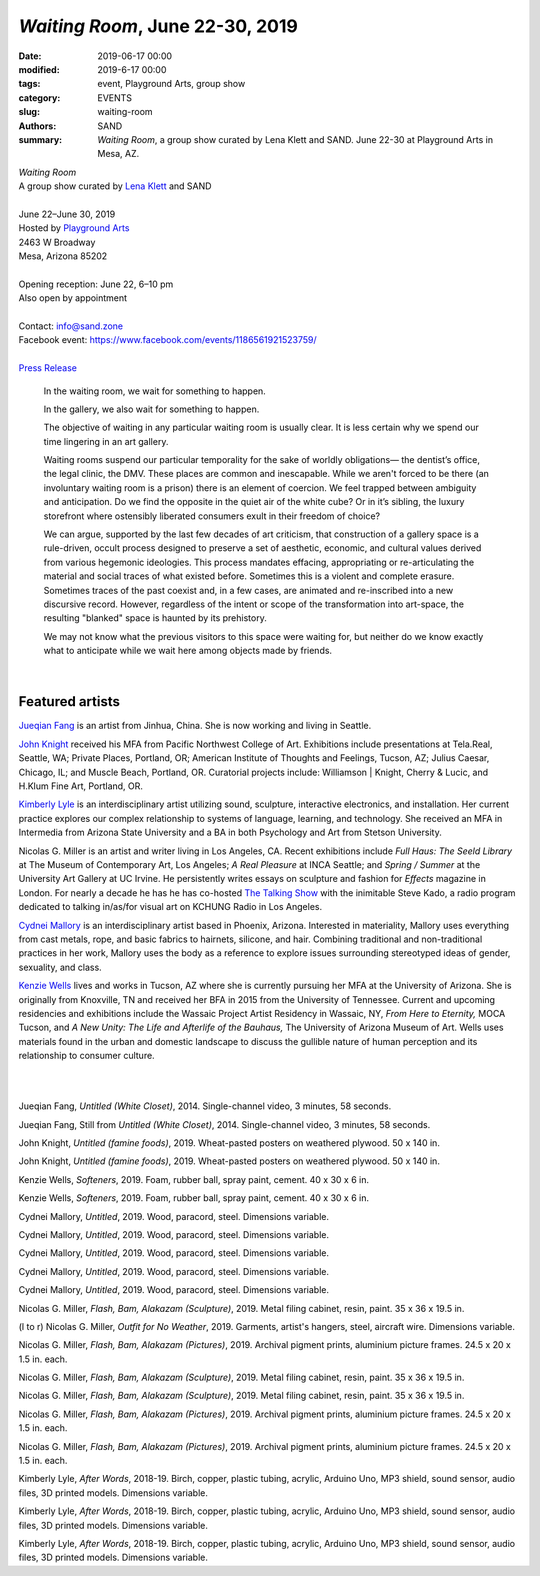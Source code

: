 ##################################################################
*Waiting Room*, June 22-30, 2019
##################################################################

:date: 2019-06-17 00:00
:modified: 2019-6-17 00:00
:tags: event, Playground Arts, group show
:category: EVENTS
:slug: waiting-room
:authors: SAND
:summary: *Waiting Room*, a group show curated by Lena Klett and SAND. June 22-30 at Playground Arts in Mesa, AZ.

| *Waiting Room*
| A group show curated by `Lena Klett <http://lena-klett.squarespace.com/>`_ and SAND
| 
| June 22–June 30, 2019 
| Hosted by `Playground Arts <http://www.playgroundarts.com/>`_
| 2463 W Broadway
| Mesa, Arizona 85202
| 
| Opening reception: June 22, 6–10 pm
| Also open by appointment
| 
| Contact: info@sand.zone
| Facebook event: https://www.facebook.com/events/1186561921523759/
| 
| `Press Release <../files/Waiting Room Press Release.pdf>`_


	In the waiting room, we wait for something to happen.

	In the gallery, we also wait for something to happen.

	The objective of waiting in any particular waiting room is usually clear. It is less certain why we spend our time lingering in an art gallery.

	Waiting rooms suspend our particular temporality for the sake of worldly obligations— the dentist’s office, the legal clinic, the DMV. These places are common and inescapable. While we aren't forced to be there (an involuntary waiting room is a prison) there is an element of coercion. We feel trapped between ambiguity and anticipation. Do we find the opposite in the quiet air of the white cube? Or in it’s sibling, the luxury storefront where ostensibly liberated consumers exult in their freedom of choice?

	We can argue, supported by the last few decades of art criticism, that construction of a gallery space is a rule-driven, occult process designed to preserve a set of aesthetic, economic, and cultural values derived from various hegemonic ideologies. This process mandates effacing, appropriating or re-articulating the material and social traces of what existed before. Sometimes this is a violent and complete erasure. Sometimes traces of the past coexist and, in a few cases, are animated and re-inscribed into a new discursive record. However, regardless of the intent or scope of the transformation into art-space, the resulting "blanked" space is haunted by its prehistory.

	We may not know what the previous visitors to this space were waiting for, but neither do we know exactly what to anticipate while we wait here among objects made by friends.

| 

Featured artists
----------------

`Jueqian Fang <https://fangjueqian.com/>`_ is an artist from Jinhua, China. She is now working and living in Seattle. 

`John Knight <http://knightjohn.com>`_ received his MFA from Pacific Northwest College of Art. Exhibitions include presentations at Tela.Real, Seattle, WA; Private Places, Portland, OR; American Institute of Thoughts and Feelings, Tucson, AZ; Julius Caesar, Chicago, IL; and Muscle Beach, Portland, OR. Curatorial projects include: Williamson | Knight, Cherry & Lucic, and H.Klum Fine Art, Portland, OR.

`Kimberly Lyle <http://kimberlyle.net/>`_ is an interdisciplinary artist utilizing sound, sculpture, interactive electronics, and installation. Her current practice explores our complex relationship to systems of language, learning, and technology. She received an MFA in Intermedia from Arizona State University and a BA in both Psychology and Art from Stetson University. 
 
Nicolas G. Miller is an artist and writer living in Los Angeles, CA. Recent exhibitions include *Full Haus: The Seeld Library* at The Museum of Contemporary Art, Los Angeles; *A Real Pleasure* at INCA Seattle; and *Spring / Summer* at the University Art Gallery at UC Irvine. He persistently writes essays on sculpture and fashion for *Effects* magazine in London. For nearly a decade he has he has co-hosted `The Talking Show <https://thetalkingshow.org/>`_ with the inimitable Steve Kado, a radio program dedicated to talking in/as/for visual art on KCHUNG Radio in Los Angeles.

`Cydnei Mallory <https://www.cydneimallory.com/>`_ is an interdisciplinary artist based in Phoenix, Arizona. Interested in materiality, Mallory uses everything from cast metals, rope, and basic fabrics to hairnets, silicone, and hair. Combining traditional and non-traditional practices in her work, Mallory uses the body as a reference to explore issues surrounding stereotyped ideas of gender, sexuality, and class.

`Kenzie Wells <http://kenziewells-art.com/>`_ lives and works in Tucson, AZ where she is currently pursuing her MFA at the University of Arizona. She is originally from Knoxville, TN and received her BFA in 2015 from the University of Tennessee. Current and upcoming residencies and exhibitions include the Wassaic Project Artist Residency in Wassaic, NY, *From Here to Eternity,* MOCA Tucson, and *A New Unity: The Life and Afterlife of the Bauhaus,* The University of Arizona Museum of Art. Wells uses materials found in the urban and domestic landscape to discuss the gullible nature of human perception and its relationship to consumer culture.

|
|

.. image:: ../img/wr/wr0_s.jpg
   :width: 850 px
   :alt: Waiting Room Installation View
   :target: ../img/wr/wr0.jpg
   :align: center

.. image:: ../img/wr/wr26_s.jpg
   :width: 850 px
   :alt: Waiting Room Installation View
   :target: ../img/wr/wr26.jpg
   :align: center

.. image:: ../img/wr/wr1_s.jpg
   :width: 850 px
   :alt: Waiting Room Installation View
   :target: ../img/wr/wr1.jpg
   :align: center
   
.. image:: ../img/wr/wr2_s.jpg
   :width: 850 px
   :alt: Waiting Room Installation View
   :target: ../img/wr/wr2.jpg
   :align: center
   
.. image:: ../img/wr/wr24_s.jpg
   :width: 850 px
   :alt: Waiting Room Installation View
   :target: ../img/wr/wr24.jpg
   :align: center
   
Jueqian Fang, *Untitled (White Closet)*, 2014. Single-channel video, 3 minutes, 58 seconds.

.. image:: ../img/wr/wr25_s.jpg
   :width: 850 px
   :alt: Waiting Room Installation View
   :target: ../img/wr/wr25.jpg
   :align: center
   
Jueqian Fang, Still from *Untitled (White Closet)*, 2014. Single-channel video, 3 minutes, 58 seconds.
   
.. image:: ../img/wr/wr3_s.jpg
   :width: 850 px
   :alt: Waiting Room Installation View
   :target: ../img/wr/wr3.jpg
   :align: center
   
.. image:: ../img/wr/wr4_s.jpg
   :width: 850 px
   :alt: Waiting Room Installation View
   :target: ../img/wr/wr4.jpg
   :align: center
   
.. image:: ../img/wr/wr5_s.jpg
   :width: 850 px
   :alt: Waiting Room Installation View
   :target: ../img/wr/wr5.jpg
   :align: center
   
.. image:: ../img/wr/wr6_s.jpg
   :width: 850 px
   :alt: Waiting Room Installation View
   :target: ../img/wr/wr6.jpg
   :align: center

John Knight,  *Untitled (famine foods)*, 2019. Wheat-pasted posters on weathered plywood. 50 x 140 in.
   
.. image:: ../img/wr/wr7_s.jpg
   :width: 850 px
   :alt: Waiting Room Installation View
   :target: ../img/wr/wr7.jpg
   :align: center
   
John Knight,  *Untitled (famine foods)*, 2019. Wheat-pasted posters on weathered plywood.  50 x 140 in.

.. image:: ../img/wr/wr8_s.jpg
   :width: 850 px
   :alt: Waiting Room Installation View
   :target: ../img/wr/wr8.jpg
   :align: center
   
Kenzie Wells, *Softeners*, 2019. Foam, rubber ball, spray paint, cement. 40 x 30 x 6 in.

.. image:: ../img/wr/wr9_s.jpg
   :width: 850 px
   :alt: Waiting Room Installation View
   :target: ../img/wr/wr9.jpg
   :align: center
   
Kenzie Wells, *Softeners*, 2019. Foam, rubber ball, spray paint, cement. 40 x 30 x 6 in.

.. image:: ../img/wr/wr10_s.jpg
   :width: 850 px
   :alt: Waiting Room Installation View
   :target: ../img/wr/wr10.jpg
   :align: center
   
Cydnei Mallory, *Untitled*, 2019. Wood, paracord, steel. Dimensions variable.

.. image:: ../img/wr/wr11_s.jpg
   :width: 850 px
   :alt: Waiting Room Installation View
   :target: ../img/wr/wr11.jpg
   :align: center

Cydnei Mallory, *Untitled*, 2019. Wood, paracord, steel. Dimensions variable.

.. image:: ../img/wr/wr12_s.jpg
   :width: 850 px
   :alt: Waiting Room Installation View
   :target: ../img/wr/wr12.jpg
   :align: center

Cydnei Mallory, *Untitled*, 2019. Wood, paracord, steel. Dimensions variable.
   
.. image:: ../img/wr/wr13_s.jpg
   :width: 850 px
   :alt: Waiting Room Installation View
   :target: ../img/wr/wr13.jpg
   :align: center

Cydnei Mallory, *Untitled*, 2019. Wood, paracord, steel. Dimensions variable.
   
.. image:: ../img/wr/wr14_s.jpg
   :width: 850 px
   :alt: Waiting Room Installation View
   :target: ../img/wr/wr14.jpg
   :align: center

Cydnei Mallory, *Untitled*, 2019. Wood, paracord, steel. Dimensions variable.
   
.. image:: ../img/wr/wr15_s.jpg
   :width: 850 px
   :alt: Waiting Room Installation View
   :target: ../img/wr/wr15.jpg
   :align: center
   
Nicolas G. Miller, *Flash, Bam, Alakazam (Sculpture)*, 2019. Metal filing cabinet, resin, paint. 35 x 36 x 19.5 in.

.. image:: ../img/wr/wr16_s.jpg
   :width: 850 px
   :alt: Waiting Room Installation View
   :target: ../img/wr/wr16.jpg
   :align: center
   
(l to r) Nicolas G. Miller, *Outfit for No Weather*, 2019. Garments, artist's hangers, steel, aircraft wire. Dimensions variable.

Nicolas G. Miller, *Flash, Bam, Alakazam (Pictures)*, 2019. Archival pigment prints, aluminium picture frames. 24.5 x 20 x 1.5 in. each.


.. image:: ../img/wr/wr17_s.jpg
   :width: 850 px
   :alt: Waiting Room Installation View
   :target: ../img/wr/wr17.jpg
   :align: center
   
Nicolas G. Miller, *Flash, Bam, Alakazam (Sculpture)*, 2019. Metal filing cabinet, resin, paint. 35 x 36 x 19.5 in.

.. image:: ../img/wr/wr18_s.jpg
   :width: 850 px
   :alt: Waiting Room Installation View
   :target: ../img/wr/wr18.jpg
   :align: center
   
Nicolas G. Miller, *Flash, Bam, Alakazam (Sculpture)*, 2019. Metal filing cabinet, resin, paint. 35 x 36 x 19.5 in.

.. image:: ../img/wr/wr19_s.jpg
   :width: 850 px
   :alt: Waiting Room Installation View
   :target: ../img/wr/wr19.jpg
   :align: center
   
Nicolas G. Miller, *Flash, Bam, Alakazam (Pictures)*, 2019. Archival pigment prints, aluminium picture frames. 24.5 x 20 x 1.5 in. each.

.. image:: ../img/wr/wr20_s.png
   :width: 850 px
   :alt: Waiting Room Installation View
   :target: ../img/wr/wr20.png
   :align: center
   
Nicolas G. Miller, *Flash, Bam, Alakazam (Pictures)*, 2019. Archival pigment prints, aluminium picture frames. 24.5 x 20 x 1.5 in. each.

.. image:: ../img/wr/wr21_s.jpg
   :width: 850 px
   :alt: Waiting Room Installation View
   :target: ../img/wr/wr21.jpg
   :align: center
   
Kimberly Lyle, *After Words*, 2018-19. Birch, copper, plastic tubing, acrylic, Arduino Uno, MP3 shield, sound sensor, audio files, 3D printed models. Dimensions variable.

.. image:: ../img/wr/wr22_s.jpg
   :width: 850 px
   :alt: Waiting Room Installation View
   :target: ../img/wr/wr22.jpg
   :align: center
   
Kimberly Lyle, *After Words*, 2018-19. Birch, copper, plastic tubing, acrylic, Arduino Uno, MP3 shield, sound sensor, audio files, 3D printed models. Dimensions variable.

.. image:: ../img/wr/wr23_s.jpg
   :width: 850 px
   :alt: Waiting Room Installation View
   :target: ../img/wr/wr23.jpg
   :align: center
   
Kimberly Lyle, *After Words*, 2018-19. Birch, copper, plastic tubing, acrylic, Arduino Uno, MP3 shield, sound sensor, audio files, 3D printed models. Dimensions variable.



